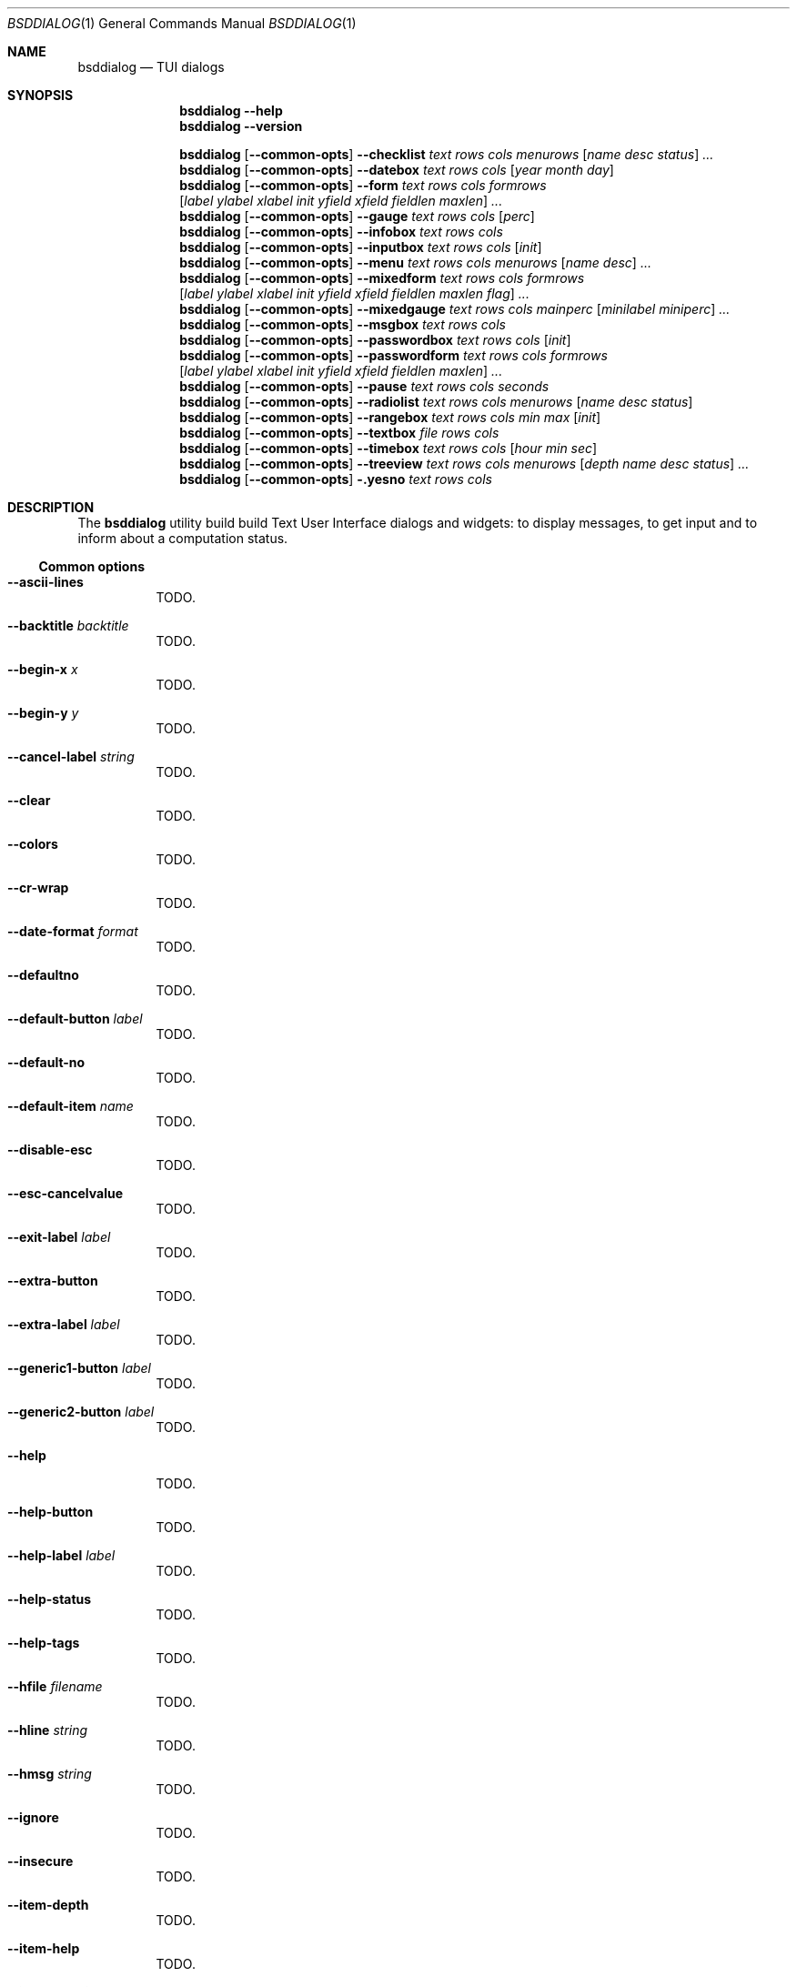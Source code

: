 .\"
.\" Copyright (c) 2021-2022 Alfonso Sabato Siciliano
.\"
.\" Redistribution and use in source and binary forms, with or without
.\" modification, are permitted provided that the following conditions
.\" are met:
.\" 1. Redistributions of source code must retain the above copyright
.\"    notice, this list of conditions and the following disclaimer.
.\" 2. Redistributions in binary form must reproduce the above copyright
.\"    notice, this list of conditions and the following disclaimer in the
.\"    documentation and/or other materials provided with the distribution.
.\"
.\" THIS SOFTWARE IS PROVIDED BY THE AUTHOR AND CONTRIBUTORS ``AS IS'' AND
.\" ANY EXPRESS OR IMPLIED WARRANTIES, INCLUDING, BUT NOT LIMITED TO, THE
.\" IMPLIED WARRANTIES OF MERCHANTABILITY AND FITNESS FOR A PARTICULAR PURPOSE
.\" ARE DISCLAIMED.  IN NO EVENT SHALL THE AUTHOR OR CONTRIBUTORS BE LIABLE
.\" FOR ANY DIRECT, INDIRECT, INCIDENTAL, SPECIAL, EXEMPLARY, OR CONSEQUENTIAL
.\" DAMAGES (INCLUDING, BUT NOT LIMITED TO, PROCUREMENT OF SUBSTITUTE GOODS
.\" OR SERVICES; LOSS OF USE, DATA, OR PROFITS; OR BUSINESS INTERRUPTION)
.\" HOWEVER CAUSED AND ON ANY THEORY OF LIABILITY, WHETHER IN CONTRACT, STRICT
.\" LIABILITY, OR TORT (INCLUDING NEGLIGENCE OR OTHERWISE) ARISING IN ANY WAY
.\" OUT OF THE USE OF THIS SOFTWARE, EVEN IF ADVISED OF THE POSSIBILITY OF
.\" SUCH DAMAGE.
.\"
.Dd January 14, 2021
.Dt BSDDIALOG 1
.Os
.Sh NAME
.Nm bsddialog
.Nd TUI dialogs
.Sh SYNOPSIS
.Nm
.Fl Fl help
.Nm
.Fl Fl version
.Pp
.Nm
.Op Fl Fl common-opts
.Fl Fl checklist Ar text Ar rows Ar cols Ar menurows 
.Op Ar name Ar desc Ar status
.Ar ...
.Nm
.Op Fl Fl common-opts
.Fl Fl datebox Ar text Ar rows Ar cols Op Ar year Ar month Ar day
.Nm
.Op Fl Fl common-opts
.Fl Fl form
.Ar text Ar rows Ar cols Ar formrows
.Op Ar label ylabel xlabel init yfield xfield fieldlen maxlen
.Ar ...
.Nm
.Op Fl Fl common-opts
.Fl Fl gauge Ar text Ar rows Ar cols Op Ar perc
.Nm
.Op Fl Fl common-opts
.Fl Fl infobox Ar text Ar rows Ar cols
.Nm
.Op Fl Fl common-opts
.Fl Fl inputbox Ar text Ar rows Ar cols Op Ar init
.Nm
.Op Fl Fl common-opts
.Fl Fl menu Ar text Ar rows Ar cols Ar menurows Op Ar name desc
.Ar ...
.Nm
.Op Fl Fl common-opts
.Fl Fl mixedform Ar text Ar rows Ar cols Ar formrows
.Op Ar label ylabel xlabel init yfield xfield fieldlen maxlen flag
.Ar ...
.Nm
.Op Fl Fl common-opts
.Fl Fl mixedgauge Ar text Ar rows Ar cols Ar mainperc
.Op Ar minilabel Ar miniperc
.Ar ...
.Nm
.Op Fl Fl common-opts
.Fl Fl msgbox Ar text Ar rows Ar cols
.Nm
.Op Fl Fl common-opts
.Fl Fl passwordbox Ar text Ar rows Ar cols Op Ar init
.Nm
.Op Fl Fl common-opts
.Fl Fl passwordform Ar text Ar rows Ar cols Ar formrows
.Op Ar label Ar ylabel Ar xlabel Ar init Ar yfield Ar xfield Ar fieldlen Ar maxlen
.Ar ...
.Nm
.Op Fl Fl common-opts
.Fl Fl pause Ar text Ar rows Ar cols Ar seconds
.Nm
.Op Fl Fl common-opts
.Fl Fl radiolist Ar text Ar rows Ar cols Ar menurows
.Op Ar name Ar desc Ar status
...
.Nm
.Op Fl Fl common-opts
.Fl Fl rangebox Ar text Ar rows Ar cols Ar min Ar max Op Ar init
.Nm
.Op Fl Fl common-opts
.Fl Fl textbox Ar file Ar rows Ar cols
.Nm
.Op Fl Fl common-opts
.Fl Fl timebox Ar text Ar rows Ar cols Op Ar hour Ar min Ar sec
.Nm
.Op Fl Fl common-opts
.Fl Fl treeview Ar text Ar rows Ar cols Ar menurows
.Op Ar depth Ar name Ar desc Ar status
.Ar ...
.Nm
.Op Fl Fl common-opts
.Fl .yesno Ar text Ar rows Ar cols
.Sh DESCRIPTION
The
.Nm bsddialog
utility build build Text User Interface dialogs and widgets: to display
messages, to get input and to inform about a computation status.
.Ss Common options
.Bl -tag -width Ds
.It Fl Fl ascii-lines
TODO.
.It Fl Fl backtitle Ar backtitle
TODO.
.It Fl Fl begin-x Ar x
TODO.
.It Fl Fl begin-y Ar y
TODO.
.It Fl Fl cancel-label Ar string
TODO.
.It Fl Fl clear
TODO.
.It Fl Fl colors
TODO.
.It Fl Fl cr-wrap
TODO.
.It Fl Fl date-format Ar format
TODO.
.It Fl Fl defaultno
TODO.
.It Fl Fl default-button Ar label
TODO.
.It Fl Fl default-no
TODO.
.It Fl Fl default-item Ar name
TODO.
.It Fl Fl disable-esc
TODO.
.It Fl Fl esc-cancelvalue
TODO.
.It Fl Fl exit-label Ar label
TODO.
.It Fl Fl extra-button
TODO.
.It Fl Fl extra-label Ar label
TODO.
.It Fl Fl generic1-button Ar label
TODO.
.It Fl Fl generic2-button Ar label
TODO.
.It Fl Fl help
TODO.
.It Fl Fl help-button
TODO.
.It Fl Fl help-label Ar label
TODO.
.It Fl Fl help-status
TODO.
.It Fl Fl help-tags
TODO.
.It Fl Fl hfile Ar filename
TODO.
.It Fl Fl hline Ar string
TODO.
.It Fl Fl hmsg Ar string
TODO.
.It Fl Fl ignore
TODO.
.It Fl Fl insecure
TODO.
.It Fl Fl item-depth
TODO.
.It Fl Fl item-help
TODO.
.It Fl Fl items-prefix
TODO.
.It Fl Fl max-input Ar size
TODO.
.It Fl Fl no-cancel
TODO.
.It Fl Fl nocancel
TODO.
.It Fl Fl no-collapse
TODO.
.It Fl Fl no-items
TODO.
.It Fl Fl no-label Ar label
TODO.
.It Fl Fl no-lines
TODO.
.It Fl Fl no-nl-expand
TODO.
.It Fl Fl no-ok
TODO.
.It Fl Fl nook
TODO.
.It Fl Fl no-shadow
TODO.
.It Fl Fl no-tags
TODO.
.It Fl Fl ok-label Ar label
TODO.
.It Fl Fl output-fd Ar fd
TODO.
.It Fl Fl output-separator Ar sep
TODO.
.It Fl Fl print-maxsize
TODO.
.It Fl Fl print-size
TODO.
.It Fl Fl print-version
TODO.
.It Fl Fl quoted
TODO.
.It Fl Fl separate-output
TODO.
.It Fl Fl separator Ar sep
TODO.
.It Fl Fl shadow
TODO.
.It Fl Fl single-quoted
TODO.
.It Fl Fl sleep Ar secs
TODO.
.It Fl Fl stderr
TODO.
.It Fl Fl stdout
TODO.
.It Fl Fl tab-len Ar spaces
TODO.
.It Fl Fl theme Ar blackwhite|bsddialog|dialog
TODO.
.It Fl Fl time-format Ar format
TODO.
.It Fl Fl title Ar title
TODO.
.It Fl Fl trim
TODO.
.It Fl Fl version
TODO.
.It Fl Fl yes-label Ar label
TODO.
.El
.Ss Dialogs
The following dialogs are available:
.Bl -tag -width Ds
.It Fl Fl checklist Ar text Ar rows Ar cols Ar menurows Op Ar name Ar desc Ar status ...
builds a checklist with
.Ar menurows
height.
.It Fl Fl datebox Ar text Ar rows Ar cols Op year month day
TODO.
.It Fl Fl form Ar text Ar rows Ar cols Ar formrows Op Ar label ylabel xlabel init yfield xfield fieldlen maxvalue ...
TODO.
.It Fl Fl gauge Ar text Ar rows Ar cols Op perc
TODO.
.It Fl Fl infobox Ar text Ar rows Ar cols
TODO.
.It Fl Fl inputbox Ar text Ar rows Ar cols Op initstring
TODO.
.It Fl Fl menu Ar text Ar rows Ar cols Ar menurows Op Ar name desc ...
TODO.
.It Fl Fl mixedform Ar text Ar rows Ar cols Ar formrows Op Ar label ylabel xlabel init yfield xfield fieldlen maxvalue 0|1|2 ...
TODO.
.It Fl Fl mixedgauge Ar text Ar rows Ar cols Ar mainperc Op Ar minilabel Ar miniperc ...
TODO  <mainperc> [<minilabel> <-123456789|-10|-11|miniperc> ...].
.It Fl Fl msgbox Ar text Ar rows Ar cols
TODO.
.It Fl Fl passwordbox Ar text Ar rows Ar cols Op Ar defaultvalue
TODO.
.It Fl Fl passwordform Ar text Ar rows Ar cols Ar formrows Op Ar label Ar ylabel Ar xlabel Ar init Ar yfield Ar Ar xfield  Ar fieldlen Ar maxvalue ...
TODO.
.It Fl Fl pause Ar text Ar rows Ar cols Ar seconds
TODO.
.It Fl Fl radiolist Ar text Ar rows Ar cols Ar menurows Op Ar name Ar desc Ar on|off ...
TODO.
.It Fl Fl rangebox Ar text Ar rows Ar cols Ar min Ar max Op Ar default
TODO.
.It Fl Fl textbox Ar file Ar rows Ar cols
TODO.
.It Fl Fl timebox Ar text Ar rows Ar cols Op Ar hour Ar min Ar sec
TODO.
.It Fl Fl treeview Ar text Ar rows Ar cols Ar menurows Op Ar depth Ar name Ar desc Ar on|off ...
TODO
.It Fl .yesno Ar text Ar rows Ar cols
TODO.
.El
.Sh EXIT STATUS
The
.Nm
utility exits -1 or 255, depending by the terminal, on unsuccessful.
Otherwise, depending on the pressed button, key or user input the following
values can be returned:
.Bl -column -compact
.It 0
Ok or Yes button.
.It 1
Cancel or No button.
.It 2
Help button.
.It 3
Extra button.
.It 4
Timeout.
.It 5
ESC key.
.It 6
Generic 1 button.
.It 7
Generic 2 button.
.Ed
.Sh EXAMPLES
Backtitle, title and message:
.Dl bsddialog --backtitle INFO --title info --msgbox Message 0 0
.Pp
.Dq Yes-No Question
and theme:
.Dl bsddialog --theme blackwhite --yesno Question 10 30
.Pp
Checklist:
.Dl bsddialog --checklist Checklist 0 0 3 N1 \&D1 off N2 D2 on N3 D3 off
.Pp
Gauge:
.Bd -literal -offset indent -compact
i=1
for c in A B C D E F G H
do
	sleep 1
	echo XXX
	echo "$(expr $(expr $i "*" 100) "/" 8)"
	echo "[$i/8] Char: $c"
	echo XXX
	if [ $i -eq 8 ]
	then
		echo EOF
	fi
	i=`expr $i + 1`
done | bsddialog --title " gauge " --gauge "Starting..." 10 70
.Ed
.Sh SEE ALSO
.Xr bsddialog 3 .
.Sh HISTORY
The
.Nm bsddialog
utility first appeared in
.Fx 14.0 .
.Sh AUTHORS
.Nm bsddialog
was written by
.An Alfonso Sabato Siciliano Aq Mt alf.siciliano@gmail.com .
.Sh BUGS
The forms do not resize the dialog after a terminal change and does not provides
scrolling for items.
